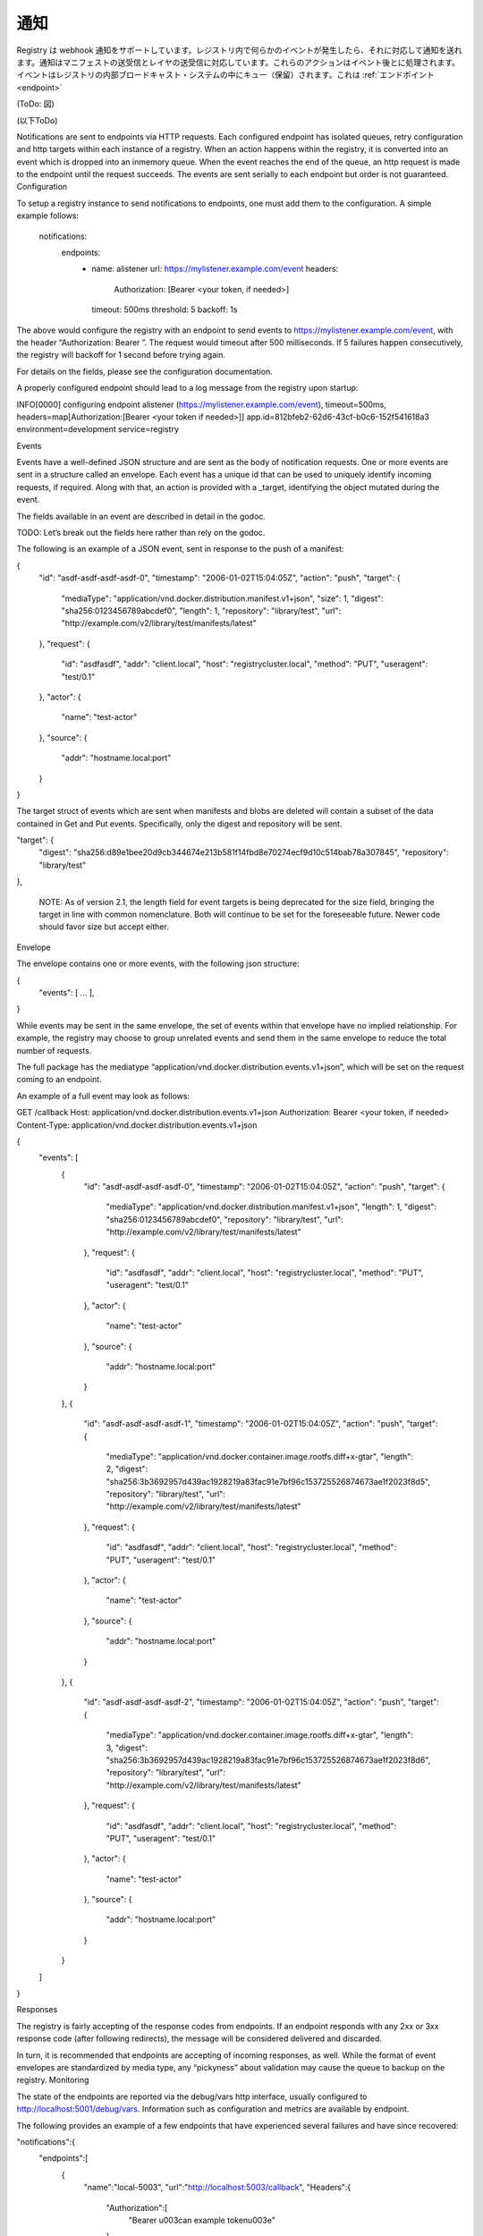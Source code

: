 .. -*- coding: utf-8 -*-
.. URL: https://docs.docker.com/registry/notification/
.. SOURCE: -
   doc version: 1.10
.. check date: 2016/03/12
.. -------------------------------------------------------------------

.. Notificaitons

.. _notifications:

========================================
通知
========================================

.. The Registry supports sending webhook notifications in response to events happening within the registry. Notifications are sent in response to manifest pushes and pulls and layer pushes and pulls. These actions are serialized into events. The events are queued into a registry-internal broadcast system which queues and dispatches events to Endpoints.

Registry は webhook 通知をサポートしています。レジストリ内で何らかのイベントが発生したら、それに対応して通知を送れます。通知はマニフェストの送受信とレイヤの送受信に対応しています。これらのアクションはイベント後とに処理されます。イベントはレジストリの内部ブロードキャスト・システムの中にキュー（保留）されます。これは :ref:`エンドポイント <endpoint>` 

.. Endpoints

(ToDo: 図)

(以下ToDo)

Notifications are sent to endpoints via HTTP requests. Each configured endpoint has isolated queues, retry configuration and http targets within each instance of a registry. When an action happens within the registry, it is converted into an event which is dropped into an inmemory queue. When the event reaches the end of the queue, an http request is made to the endpoint until the request succeeds. The events are sent serially to each endpoint but order is not guaranteed.
Configuration

To setup a registry instance to send notifications to endpoints, one must add them to the configuration. A simple example follows:

  notifications:
    endpoints:
      - name: alistener
        url: https://mylistener.example.com/event
        headers:
          Authorization: [Bearer <your token, if needed>]
        timeout: 500ms
        threshold: 5
        backoff: 1s

The above would configure the registry with an endpoint to send events to https://mylistener.example.com/event, with the header “Authorization: Bearer ”. The request would timeout after 500 milliseconds. If 5 failures happen consecutively, the registry will backoff for 1 second before trying again.

For details on the fields, please see the configuration documentation.

A properly configured endpoint should lead to a log message from the registry upon startup:

INFO[0000] configuring endpoint alistener (https://mylistener.example.com/event), timeout=500ms, headers=map[Authorization:[Bearer <your token if needed>]]  app.id=812bfeb2-62d6-43cf-b0c6-152f541618a3 environment=development service=registry

Events

Events have a well-defined JSON structure and are sent as the body of notification requests. One or more events are sent in a structure called an envelope. Each event has a unique id that can be used to uniquely identify incoming requests, if required. Along with that, an action is provided with a _target, identifying the object mutated during the event.

The fields available in an event are described in detail in the godoc.

TODO: Let’s break out the fields here rather than rely on the godoc.

The following is an example of a JSON event, sent in response to the push of a manifest:

{
   "id": "asdf-asdf-asdf-asdf-0",
   "timestamp": "2006-01-02T15:04:05Z",
   "action": "push",
   "target": {
      "mediaType": "application/vnd.docker.distribution.manifest.v1+json",
      "size": 1,
      "digest": "sha256:0123456789abcdef0",
      "length": 1,
      "repository": "library/test",
      "url": "http://example.com/v2/library/test/manifests/latest"
   },
   "request": {
      "id": "asdfasdf",
      "addr": "client.local",
      "host": "registrycluster.local",
      "method": "PUT",
      "useragent": "test/0.1"
   },
   "actor": {
      "name": "test-actor"
   },
   "source": {
      "addr": "hostname.local:port"
   }
}

The target struct of events which are sent when manifests and blobs are deleted will contain a subset of the data contained in Get and Put events. Specifically, only the digest and repository will be sent.

"target": {
            "digest": "sha256:d89e1bee20d9cb344674e213b581f14fbd8e70274ecf9d10c514bab78a307845",
            "repository": "library/test"
},

    NOTE: As of version 2.1, the length field for event targets is being deprecated for the size field, bringing the target in line with common nomenclature. Both will continue to be set for the foreseeable future. Newer code should favor size but accept either.

Envelope

The envelope contains one or more events, with the following json structure:

{
	"events": [ ... ],
}

While events may be sent in the same envelope, the set of events within that envelope have no implied relationship. For example, the registry may choose to group unrelated events and send them in the same envelope to reduce the total number of requests.

The full package has the mediatype “application/vnd.docker.distribution.events.v1+json”, which will be set on the request coming to an endpoint.

An example of a full event may look as follows:

GET /callback
Host: application/vnd.docker.distribution.events.v1+json
Authorization: Bearer <your token, if needed>
Content-Type: application/vnd.docker.distribution.events.v1+json

{
   "events": [
      {
         "id": "asdf-asdf-asdf-asdf-0",
         "timestamp": "2006-01-02T15:04:05Z",
         "action": "push",
         "target": {
            "mediaType": "application/vnd.docker.distribution.manifest.v1+json",
            "length": 1,
            "digest": "sha256:0123456789abcdef0",
            "repository": "library/test",
            "url": "http://example.com/v2/library/test/manifests/latest"
         },
         "request": {
            "id": "asdfasdf",
            "addr": "client.local",
            "host": "registrycluster.local",
            "method": "PUT",
            "useragent": "test/0.1"
         },
         "actor": {
            "name": "test-actor"
         },
         "source": {
            "addr": "hostname.local:port"
         }
      },
      {
         "id": "asdf-asdf-asdf-asdf-1",
         "timestamp": "2006-01-02T15:04:05Z",
         "action": "push",
         "target": {
            "mediaType": "application/vnd.docker.container.image.rootfs.diff+x-gtar",
            "length": 2,
            "digest": "sha256:3b3692957d439ac1928219a83fac91e7bf96c153725526874673ae1f2023f8d5",
            "repository": "library/test",
            "url": "http://example.com/v2/library/test/manifests/latest"
         },
         "request": {
            "id": "asdfasdf",
            "addr": "client.local",
            "host": "registrycluster.local",
            "method": "PUT",
            "useragent": "test/0.1"
         },
         "actor": {
            "name": "test-actor"
         },
         "source": {
            "addr": "hostname.local:port"
         }
      },
      {
         "id": "asdf-asdf-asdf-asdf-2",
         "timestamp": "2006-01-02T15:04:05Z",
         "action": "push",
         "target": {
            "mediaType": "application/vnd.docker.container.image.rootfs.diff+x-gtar",
            "length": 3,
            "digest": "sha256:3b3692957d439ac1928219a83fac91e7bf96c153725526874673ae1f2023f8d6",
            "repository": "library/test",
            "url": "http://example.com/v2/library/test/manifests/latest"
         },
         "request": {
            "id": "asdfasdf",
            "addr": "client.local",
            "host": "registrycluster.local",
            "method": "PUT",
            "useragent": "test/0.1"
         },
         "actor": {
            "name": "test-actor"
         },
         "source": {
            "addr": "hostname.local:port"
         }
      }
   ]
}

Responses

The registry is fairly accepting of the response codes from endpoints. If an endpoint responds with any 2xx or 3xx response code (after following redirects), the message will be considered delivered and discarded.

In turn, it is recommended that endpoints are accepting of incoming responses, as well. While the format of event envelopes are standardized by media type, any “pickyness” about validation may cause the queue to backup on the registry.
Monitoring

The state of the endpoints are reported via the debug/vars http interface, usually configured to http://localhost:5001/debug/vars. Information such as configuration and metrics are available by endpoint.

The following provides an example of a few endpoints that have experienced several failures and have since recovered:

"notifications":{
   "endpoints":[
      {
         "name":"local-5003",
         "url":"http://localhost:5003/callback",
         "Headers":{
            "Authorization":[
               "Bearer \u003can example token\u003e"
            ]
         },
         "Timeout":1000000000,
         "Threshold":10,
         "Backoff":1000000000,
         "Metrics":{
            "Pending":76,
            "Events":76,
            "Successes":0,
            "Failures":0,
            "Errors":46,
            "Statuses":{

            }
         }
      },
      {
         "name":"local-8083",
         "url":"http://localhost:8083/callback",
         "Headers":null,
         "Timeout":1000000000,
         "Threshold":10,
         "Backoff":1000000000,
         "Metrics":{
            "Pending":0,
            "Events":76,
            "Successes":76,
            "Failures":0,
            "Errors":28,
            "Statuses":{
               "202 Accepted":76
            }
         }
      }
   ]
}

If using notification as part of a larger application, it is critical to monitor the size (“Pending” above) of the endpoint queues. If failures or queue sizes are increasing, it can indicate a larger problem.

The logs are also a valuable resource for monitoring problems. A failing endpoint will lead to messages similar to the following:

ERRO[0340] retryingsink: error writing events: httpSink{http://localhost:5003/callback}: error posting: Post http://localhost:5003/callback: dial tcp 127.0.0.1:5003: connection refused, retrying
WARN[0340] httpSink{http://localhost:5003/callback} encountered too many errors, backing off

The above indicates that several errors have led to a backoff and the registry will wait before retrying.
Considerations

Currently, the queues are inmemory, so endpoints should be reasonably reliable. They are designed to make a best-effort to send the messages but if an instance is lost, messages may be dropped. If an endpoint goes down, care should be taken to ensure that the registry instance is not terminated before the endpoint comes back up or messages will be lost.

This can be mitigated by running endpoints in close proximity to the registry instances. One could run an endpoint that pages to disk and then forwards a request to provide better durability.

The notification system is designed around a series of interchangeable sinks which can be wired up to achieve interesting behavior. If this system doesn’t provide acceptable guarantees, adding a transactional Sink to the registry is a possibility, although it may have an effect on request service time. Please see the godoc for more information.

.. seealso:: 

   Working with notifications
      https://docs.docker.com/registry/notifications/


